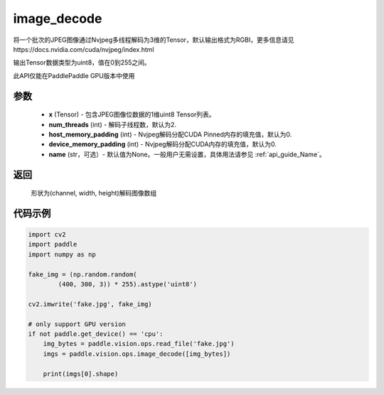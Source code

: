 .. _cn_api_paddle_vision_ops_image_decode:

image_decode
-------------------------------

.. py:function:: paddle.vision.ops.image_decode(x, num_threads=2, host_memory_padding=0, device_memory_padding=0, name=None)

将一个批次的JPEG图像通过Nvjpeg多线程解码为3维的Tensor，默认输出格式为RGBI，更多信息请见https://docs.nvidia.com/cuda/nvjpeg/index.html

输出Tensor数据类型为uint8，值在0到255之间。

此API仅能在PaddlePaddle GPU版本中使用

参数
:::::::::
    - **x** (Tensor) - 包含JPEG图像位数据的1维uint8 Tensor列表。
    - **num_threads** (int) - 解码子线程数，默认为2.
    - **host_memory_padding** (int) - Nvjpeg解码分配CUDA Pinned内存的填充值，默认为0.
    - **device_memory_padding** (int) - Nvjpeg解码分配CUDA内存的填充值，默认为0.
    - **name** (str，可选）- 默认值为None。一般用户无需设置，具体用法请参见 :ref:`api_guide_Name`。

返回
:::::::::
    形状为(channel, width, height)解码图像数组

代码示例
:::::::::

..  code-block:: python

    import cv2
    import paddle
    import numpy as np

    fake_img = (np.random.random(
            (400, 300, 3)) * 255).astype('uint8')

    cv2.imwrite('fake.jpg', fake_img)

    # only support GPU version
    if not paddle.get_device() == 'cpu':
        img_bytes = paddle.vision.ops.read_file('fake.jpg')
        imgs = paddle.vision.ops.image_decode([img_bytes])

        print(imgs[0].shape)
